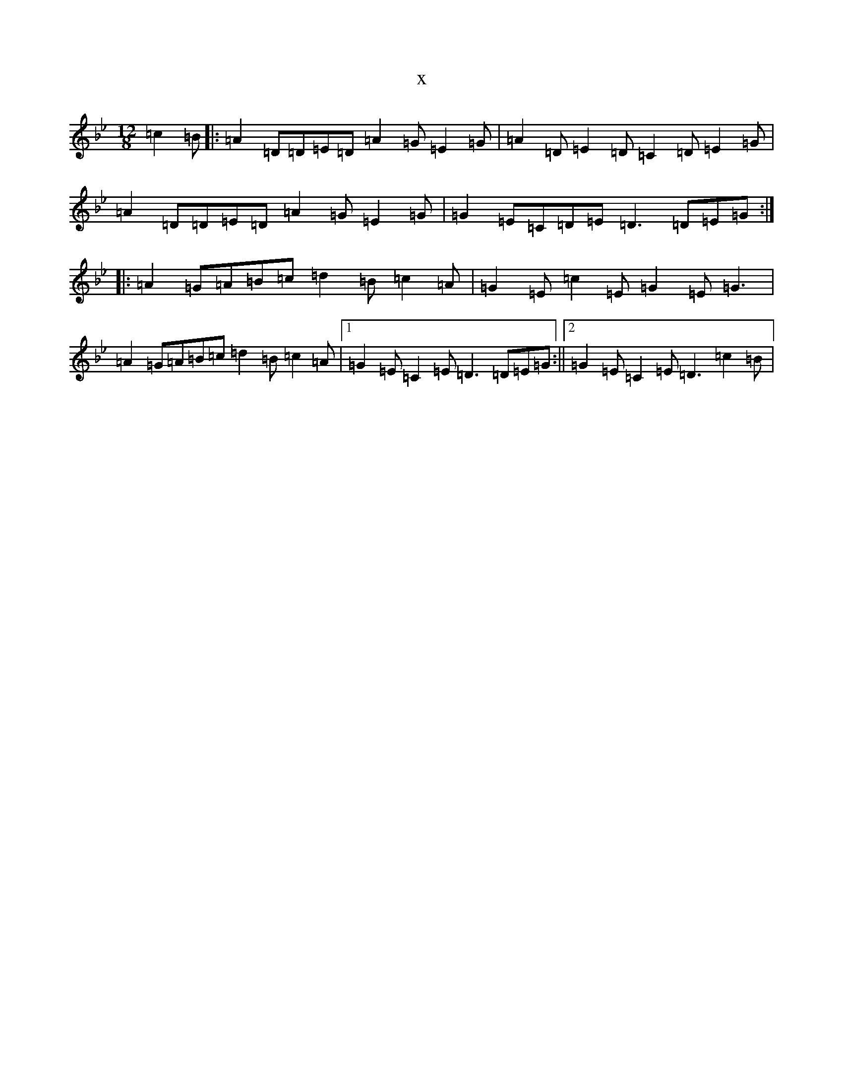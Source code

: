 X:1476
T:x
L:1/8
M:12/8
K: C Dorian
=c2=B|:=A2=D=D=E=D=A2=G=E2=G|=A2=D=E2=D=C2=D=E2=G|=A2=D=D=E=D=A2=G=E2=G|=G2=E=C=D=E=D3=D=E=G:||:=A2=G=A=B=c=d2=B=c2=A|=G2=E=c2=E=G2=E=G3|=A2=G=A=B=c=d2=B=c2=A|1=G2=E=C2=E=D3=D=E=G:||2=G2=E=C2=E=D3=c2=B|